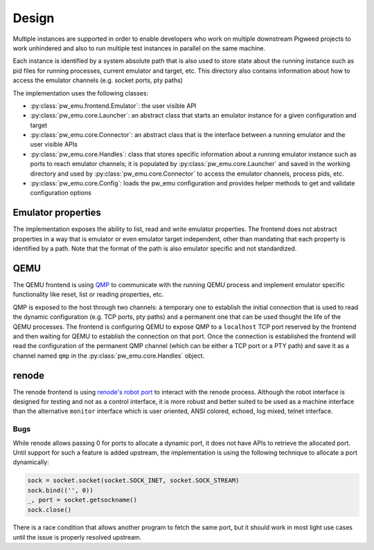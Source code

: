 .. _module-pw_emu-design:

======
Design
======
.. pigweed-module-subpage::
   :name: pw_emu
   :tagline: Emulators frontend

Multiple instances are supported in order to enable developers who work on
multiple downstream Pigweed projects to work unhindered and also to run multiple
test instances in parallel on the same machine.

Each instance is identified by a system absolute path that is also used to store
state about the running instance such as pid files for running processes,
current emulator and target, etc. This directory also contains information about
how to access the emulator channels (e.g. socket ports, pty paths)

.. mermaid::

   graph TD;
       TemporaryEmulator & pw_emu_cli[pw emu cli] <--> Emulator
       Emulator <--> Launcher & Connector
       Launcher  <--> Handles
       Connector <--> Handles
       Launcher <--> Config
       Handles --Save--> WD --Load--> Handles
       WD[Working Directory]


The implementation uses the following classes:

* :py:class:`pw_emu.frontend.Emulator`: the user visible API

* :py:class:`pw_emu.core.Launcher`: an abstract class that starts an
  emulator instance for a given configuration and target

* :py:class:`pw_emu.core.Connector`: an abstract class that is the
  interface between a running emulator and the user visible APIs

* :py:class:`pw_emu.core.Handles`: class that stores specific
  information about a running emulator instance such as ports to reach emulator
  channels; it is populated by :py:class:`pw_emu.core.Launcher` and
  saved in the working directory and used by
  :py:class:`pw_emu.core.Connector` to access the emulator channels,
  process pids, etc.

* :py:class:`pw_emu.core.Config`: loads the pw_emu configuration and provides
  helper methods to get and validate configuration options

-------------------
Emulator properties
-------------------
The implementation exposes the ability to list, read and write emulator
properties. The frontend does not abstract properties in a way that is emulator
or even emulator target independent, other than mandating that each property is
identified by a path. Note that the format of the path is also emulator specific
and not standardized.

----
QEMU
----
The QEMU frontend is using `QMP <https://wiki.qemu.org/Documentation/QMP>`_ to
communicate with the running QEMU process and implement emulator specific
functionality like reset, list or reading properties, etc.

QMP is exposed to the host through two channels: a temporary one to establish
the initial connection that is used to read the dynamic configuration (e.g. TCP
ports, pty paths) and a permanent one that can be used thought the life of the
QEMU processes. The frontend is configuring QEMU to expose QMP to a
``localhost`` TCP port reserved by the frontend and then waiting for QEMU to
establish the connection on that port. Once the connection is established the
frontend will read the configuration of the permanent QMP channel (which can be
either a TCP port or a PTY path) and save it as a channel named ``qmp`` in the
:py:class:`pw_emu.core.Handles` object.

------
renode
------
The renode frontend is using `renode's robot port
<https://renode.readthedocs.io/en/latest/introduction/testing.html>`_ to
interact with the renode process. Although the robot interface is designed for
testing and not as a control interface, it is more robust and better suited to
be used as a machine interface than the alternative ``monitor`` interface which
is user oriented, ANSI colored, echoed, log mixed, telnet interface.

Bugs
====
While renode allows passing 0 for ports to allocate a dynamic port, it does not
have APIs to retrieve the allocated port. Until support for such a feature is
added upstream, the implementation is using the following technique to allocate
a port dynamically:

.. code-block:: python

   sock = socket.socket(socket.SOCK_INET, socket.SOCK_STREAM)
   sock.bind(('', 0))
   _, port = socket.getsockname()
   sock.close()

There is a race condition that allows another program to fetch the same port,
but it should work in most light use cases until the issue is properly resolved
upstream.
